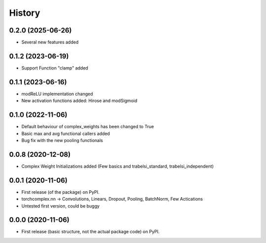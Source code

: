 History
=======

0.2.0 (2025-06-26)
------------------

* Several new features added

0.1.2 (2023-06-19)
------------------

* Support Function "clamp" added

0.1.1 (2023-06-16)
------------------

* modReLU implementation changed
* New activation functions added: Hirose and modSigmoid

0.1.0 (2022-11-06)
------------------

* Default behaviour of complex_weights has been changed to True
* Basic max and avg functional callers added
* Bug fix with the new pooling functionals

0.0.8 (2020-12-08)
------------------

* Complex Weight Initializations added (Few basics and trabelsi_standard, trabelsi_independent) 

0.0.1 (2020-11-06)
------------------

* First release (of the package) on PyPI. 
* torchcomplex.nn -> Convolutions, Linears, Dropout, Pooling, BatchNorm, Few Actications
* Untested first version, could be buggy

0.0.0 (2020-11-06)
------------------

* First release (basic structure, not the actual package code) on PyPI.
